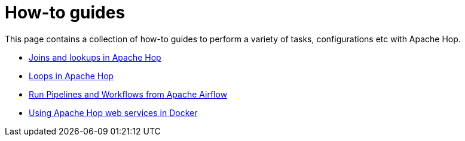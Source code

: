 ////
Licensed to the Apache Software Foundation (ASF) under one
or more contributor license agreements.  See the NOTICE file
distributed with this work for additional information
regarding copyright ownership.  The ASF licenses this file
to you under the Apache License, Version 2.0 (the
"License"); you may not use this file except in compliance
with the License.  You may obtain a copy of the License at
  http://www.apache.org/licenses/LICENSE-2.0
Unless required by applicable law or agreed to in writing,
software distributed under the License is distributed on an
"AS IS" BASIS, WITHOUT WARRANTIES OR CONDITIONS OF ANY
KIND, either express or implied.  See the License for the
specific language governing permissions and limitations
under the License.
////
[[HopServer]]
:imagesdir: ../../assets/images
:description: This page contains a collection of how-to guides to perform a variety of tasks, configurations etc with Apache Hop.

= How-to guides

This page contains a collection of how-to guides to perform a variety of tasks, configurations etc with Apache Hop.

* xref:how-to-guides/joins-lookups.adoc[Joins and lookups in Apache Hop]
* xref:how-to-guides/loops-in-apache-hop.adoc[Loops in Apache Hop]
* xref:how-to-guides/run-hop-in-apache-airflow.adoc[Run Pipelines and Workflows from Apache Airflow]
* xref:how-to-guides/apache-hop-web-services-docker.adoc[Using Apache Hop web services in Docker]
